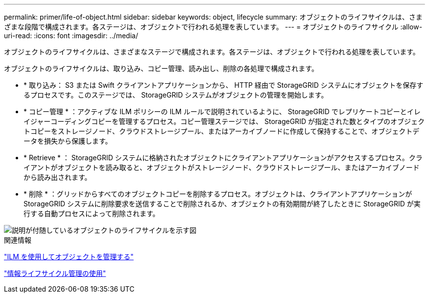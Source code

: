 ---
permalink: primer/life-of-object.html 
sidebar: sidebar 
keywords: object, lifecycle 
summary: オブジェクトのライフサイクルは、さまざまな段階で構成されます。各ステージは、オブジェクトで行われる処理を表しています。 
---
= オブジェクトのライフサイクル
:allow-uri-read: 
:icons: font
:imagesdir: ../media/


[role="lead"]
オブジェクトのライフサイクルは、さまざまなステージで構成されます。各ステージは、オブジェクトで行われる処理を表しています。

オブジェクトのライフサイクルは、取り込み、コピー管理、読み出し、削除の各処理で構成されます。

* * 取り込み： S3 または Swift クライアントアプリケーションから、 HTTP 経由で StorageGRID システムにオブジェクトを保存するプロセスです。このステージでは、 StorageGRID システムがオブジェクトの管理を開始します。
* * コピー管理 * ：アクティブな ILM ポリシーの ILM ルールで説明されているように、 StorageGRID でレプリケートコピーとイレイジャーコーディングコピーを管理するプロセス。コピー管理ステージでは、 StorageGRID が指定された数とタイプのオブジェクトコピーをストレージノード、クラウドストレージプール、またはアーカイブノードに作成して保持することで、オブジェクトデータを損失から保護します。
* * Retrieve * ： StorageGRID システムに格納されたオブジェクトにクライアントアプリケーションがアクセスするプロセス。クライアントがオブジェクトを読み取ると、オブジェクトがストレージノード、クラウドストレージプール、またはアーカイブノードから読み出されます。
* * 削除 * ：グリッドからすべてのオブジェクトコピーを削除するプロセス。オブジェクトは、クライアントアプリケーションが StorageGRID システムに削除要求を送信することで削除されるか、オブジェクトの有効期間が終了したときに StorageGRID が実行する自動プロセスによって削除されます。


image::../media/object_lifecycle.png[説明が付随しているオブジェクトのライフサイクルを示す図]

.関連情報
link:../ilm/index.html["ILM を使用してオブジェクトを管理する"]

link:using-information-lifecycle-management.html["情報ライフサイクル管理の使用"]
